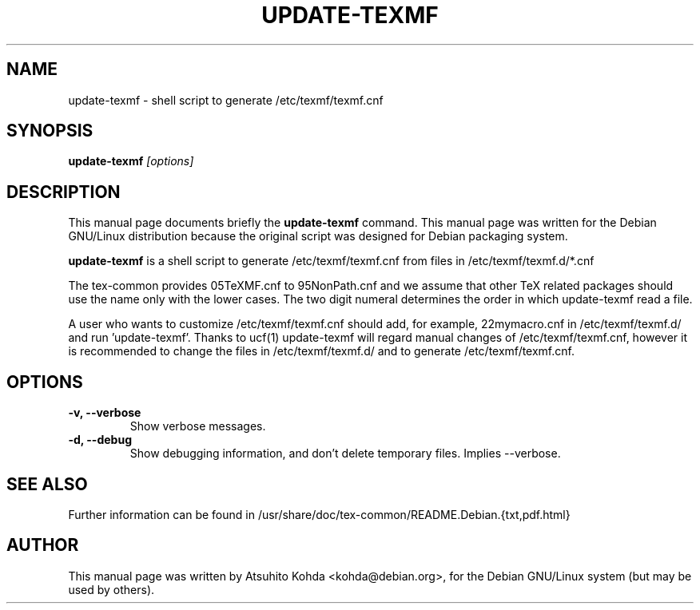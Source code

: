 .TH UPDATE-TEXMF 8
.\" NAME should be all caps, SECTION should be 1-8, maybe w/ subsection
.\" other parms are allowed: see man(7), man(1)
.SH NAME
update-texmf \- shell script to generate /etc/texmf/texmf.cnf
.SH SYNOPSIS
.B update-texmf
.I "[options]"
.br
.SH DESCRIPTION
This manual page documents briefly the
.BR update-texmf
command.
This manual page was written for the Debian GNU/Linux distribution
because the original script was designed for Debian packaging system.
.PP
.B update-texmf
is a shell script to generate /etc/texmf/texmf.cnf from files in 
/etc/texmf/texmf.d/*.cnf
.PP
The tex-common provides 05TeXMF.cnf to 95NonPath.cnf and we assume
that other TeX related packages should use the name only with the lower cases.
The two digit numeral determines the order in which update-texmf read a file.
.PP
A user who wants to customize /etc/texmf/texmf.cnf should add, 
for example, 22mymacro.cnf in /etc/texmf/texmf.d/ and run 'update-texmf'.
Thanks to ucf(1) update-texmf will regard manual changes of
/etc/texmf/texmf.cnf, however it is recommended to change the files in
/etc/texmf/texmf.d/ and to generate /etc/texmf/texmf.cnf.
.SH OPTIONS
.TP
.B \-v, --verbose
Show verbose messages.
.TP
.B \-d, --debug
Show debugging information, and don't delete temporary files. Implies
--verbose. 
.SH SEE ALSO
.PP
Further information can be found in
/usr/share/doc/tex-common/README.Debian.{txt,pdf.html}
.PP
.SH AUTHOR
This manual page was written by Atsuhito Kohda <kohda@debian.org>,
for the Debian GNU/Linux system (but may be used by others).
